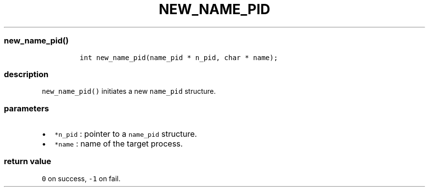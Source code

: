 .IX Title "NEW_NAME_PID 1
.TH NEW_NAME_PID 1 "May 2023" "libpwu 1.0" "new_name_pid"
.\" Automatically generated by Pandoc 3.1.2
.\"
.\" Define V font for inline verbatim, using C font in formats
.\" that render this, and otherwise B font.
.ie "\f[CB]x\f[]"x" \{\
. ftr V B
. ftr VI BI
. ftr VB B
. ftr VBI BI
.\}
.el \{\
. ftr V CR
. ftr VI CI
. ftr VB CB
. ftr VBI CBI
.\}

.hy
.SS new_name_pid()
.IP
.nf
\f[C]
int new_name_pid(name_pid * n_pid, char * name);
\f[R]
.fi
.SS description
.PP
\f[V]new_name_pid()\f[R] initiates a new \f[V]name_pid\f[R] structure.
.SS parameters
.IP \[bu] 2
\f[V]*n_pid\f[R] : pointer to a \f[V]name_pid\f[R] structure.
.IP \[bu] 2
\f[V]*name\f[R] : name of the target process.
.SS return value
.PP
\f[V]0\f[R] on success, \f[V]-1\f[R] on fail.

